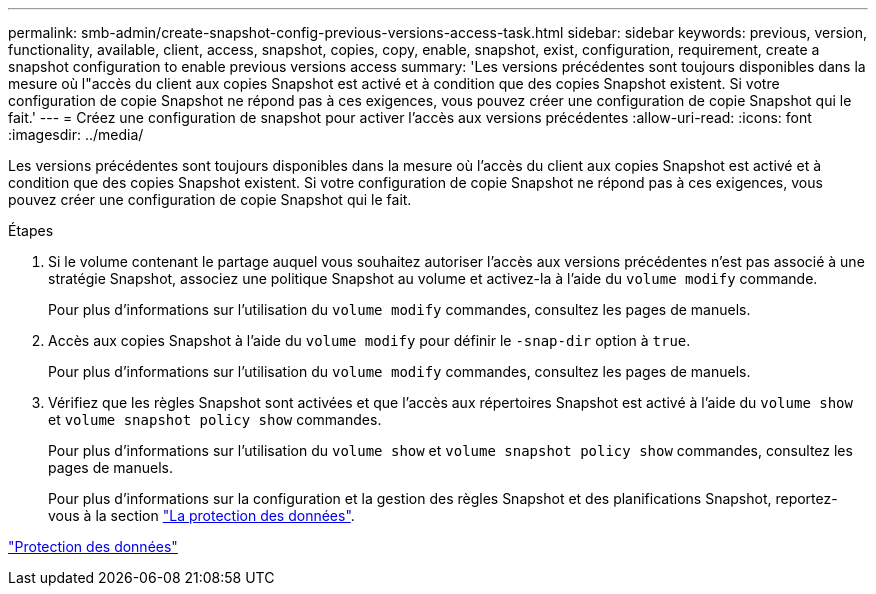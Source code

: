 ---
permalink: smb-admin/create-snapshot-config-previous-versions-access-task.html 
sidebar: sidebar 
keywords: previous, version, functionality, available, client, access, snapshot, copies, copy, enable, snapshot, exist, configuration, requirement, create a snapshot configuration to enable previous versions access 
summary: 'Les versions précédentes sont toujours disponibles dans la mesure où l"accès du client aux copies Snapshot est activé et à condition que des copies Snapshot existent. Si votre configuration de copie Snapshot ne répond pas à ces exigences, vous pouvez créer une configuration de copie Snapshot qui le fait.' 
---
= Créez une configuration de snapshot pour activer l'accès aux versions précédentes
:allow-uri-read: 
:icons: font
:imagesdir: ../media/


[role="lead"]
Les versions précédentes sont toujours disponibles dans la mesure où l'accès du client aux copies Snapshot est activé et à condition que des copies Snapshot existent. Si votre configuration de copie Snapshot ne répond pas à ces exigences, vous pouvez créer une configuration de copie Snapshot qui le fait.

.Étapes
. Si le volume contenant le partage auquel vous souhaitez autoriser l'accès aux versions précédentes n'est pas associé à une stratégie Snapshot, associez une politique Snapshot au volume et activez-la à l'aide du `volume modify` commande.
+
Pour plus d'informations sur l'utilisation du `volume modify` commandes, consultez les pages de manuels.

. Accès aux copies Snapshot à l'aide du `volume modify` pour définir le `-snap-dir` option à `true`.
+
Pour plus d'informations sur l'utilisation du `volume modify` commandes, consultez les pages de manuels.

. Vérifiez que les règles Snapshot sont activées et que l'accès aux répertoires Snapshot est activé à l'aide du `volume show` et `volume snapshot policy show` commandes.
+
Pour plus d'informations sur l'utilisation du `volume show` et `volume snapshot policy show` commandes, consultez les pages de manuels.

+
Pour plus d'informations sur la configuration et la gestion des règles Snapshot et des planifications Snapshot, reportez-vous à la section link:../data-protection/index.html["La protection des données"].



link:../data-protection/index.html["Protection des données"]
